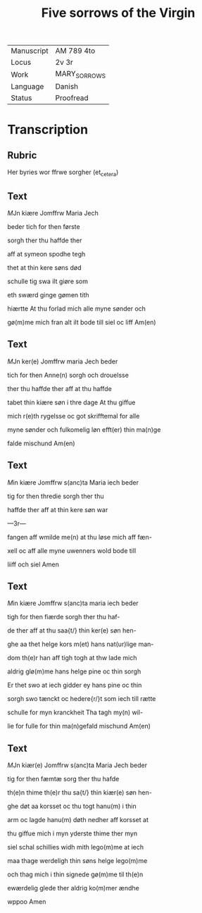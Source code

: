 #+TITLE: Five sorrows of the Virgin

|------------+--------------|
| Manuscript | AM 789 4to   |
| Locus      | 2v 3r        |
| Work       | MARY_SORROWS |
| Language   | Danish       |
| Status     | Proofread    |
|------------+--------------|

* Transcription
** Rubric
Her byries wor ffrwe sorgher (et_cetera) 

** Text
[[7][M]]Jn kiære Jomffrw Maria Jech

beder tich for then første

sorgh ther thu haffde ther

aff at symeon spodhe tegh

thet at thin kere søns død

schulle tig swa ilt giøre som

eth swærd ginge gømen tith

hiærtte At thu forlad mich alle myne sønder och

gø(m)me mich fran alt ilt bode till siel oc liff Am(en) 

** Text
[[3 blue][M]]Jn ker(e) Jomffrw maria Jech beder

tich for then Anne(n) sorgh och drouelsse

ther thu haffde ther aff at thu haffde

tabet thin kiære søn i thre dage At thu giffue

mich r(e)th rygelsse oc got skrifftemal for alle

myne sønder och fulkomelig løn efft(er) thin ma(n)ge

falde mischund Am(en) 


** Text
[[gold 3][M]]in kiære Jomffrw s(anc)ta Maria iech beder

tig for then thredie sorgh ther thu

haffde ther aff at thin kere søn war

---3r---

fangen aff wmilde me(n) at thu løse mich aff fæn-

xell oc aff alle myne uwenners wold bode till

liiff och siel Amen 

** Text
[[3 red][M]]in kiære Jomffrw s(anc)ta maria iech beder

tigh for then fiærde sorgh ther thu haf-

de ther aff at thu saa{t/} thin ker(e) søn hen-

ghe aa thet helge kors m(et) hans nat(ur)lige man-

dom th(e)r han aff tigh togh at thw lade mich

aldrig glø(m)me hans helge pine oc thin sorgh

Er thet swo at iech gidder ey hans pine oc thin

sorgh swo tænckt oc hedere{r/}t som iech till rætte

schulle for myn kranckheit Tha tagh my(n) wil-

lie for fulle for thin ma(n)gefald mischund Am(en)

** Text
[[3 blue][M]]Jn kiær(e) Jomffrw s(anc)ta Maria Jech beder

tig for then fæmtæ sorg ther thu hafde

th(e)n thime th(e)r thu sa{t/} thin kiær(e) søn hen-

ghe døt aa korsset oc thu togt hanu(m) i thin

arm oc lagde hanu(m) døth nedher aff korsset at

thu giffue mich i myn yderste thime ther myn

siel schal schillies widh mith lego(m)me at iech

maa thage werdeligh thin søns helge lego(m)me

och thag mich i thin signede gø(m)me til th(e)n

ewærdelig glede ther aldrig ko(m)mer ændhe

wppoo Amen
